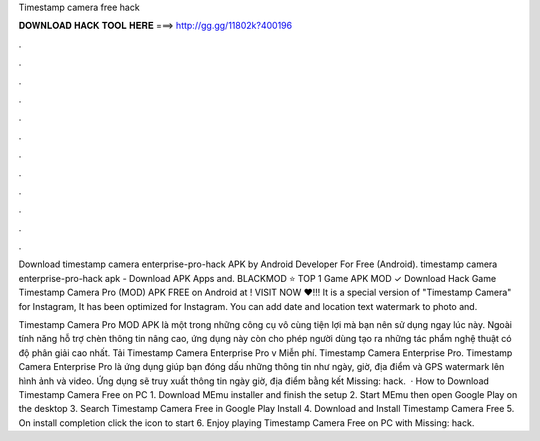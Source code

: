 Timestamp camera free hack



𝐃𝐎𝐖𝐍𝐋𝐎𝐀𝐃 𝐇𝐀𝐂𝐊 𝐓𝐎𝐎𝐋 𝐇𝐄𝐑𝐄 ===> http://gg.gg/11802k?400196



.



.



.



.



.



.



.



.



.



.



.



.

Download timestamp camera enterprise-pro-hack APK by Android Developer For Free (Android). timestamp camera enterprise-pro-hack apk - Download APK Apps and. BLACKMOD ⭐ TOP 1 Game APK MOD ✓ Download Hack Game Timestamp Camera Pro (MOD) APK FREE on Android at ! VISIT NOW ❤️!!! It is a special version of "Timestamp Camera" for Instagram, It has been optimized for Instagram. You can add date and location text watermark to photo and.

Timestamp Camera Pro MOD APK là một trong những công cụ vô cùng tiện lợi mà bạn nên sử dụng ngay lúc này. Ngoài tính năng hỗ trợ chèn thông tin nâng cao, ứng dụng này còn cho phép người dùng tạo ra những tác phẩm nghệ thuật có độ phân giải cao nhất. Tải Timestamp Camera Enterprise Pro v Miễn phí. Timestamp Camera Enterprise Pro. Timestamp Camera Enterprise Pro là ứng dụng giúp bạn đóng dấu những thông tin như ngày, giờ, địa điểm và GPS watermark lên hình ảnh và video. Ứng dụng sẽ truy xuất thông tin ngày giờ, địa điểm bằng kết Missing: hack.  · How to Download Timestamp Camera Free on PC 1. Download MEmu installer and finish the setup 2. Start MEmu then open Google Play on the desktop 3. Search Timestamp Camera Free in Google Play Install 4. Download and Install Timestamp Camera Free 5. On install completion click the icon to start 6. Enjoy playing Timestamp Camera Free on PC with Missing: hack.
